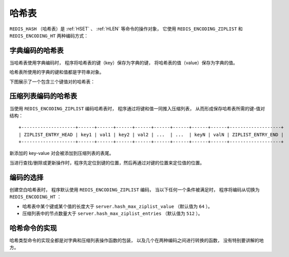 .. _hash_chapter:

哈希表
=================

``REDIS_HASH`` （哈希表）是 :ref:`HSET` 、 :ref:`HLEN` 等命令的操作对象，
它使用 ``REDIS_ENCODING_ZIPLIST`` 和 ``REDIS_ENCODING_HT`` 两种编码方式：

.. graphviz:: image/redis_hash.dot


字典编码的哈希表
---------------------

当哈希表使用字典编码时，
程序将哈希表的键（key）保存为字典的键，
将哈希表的值（value）保存为字典的值。

哈希表所使用的字典的键和值都是字符串对象。

下图展示了一个包含三个键值对的哈希表：

.. graphviz:: image/dict_hash.dot


压缩列表编码的哈希表
---------------------------

当使用 ``REDIS_ENCODING_ZIPLIST`` 编码哈希表时，
程序通过将键和值一同推入压缩列表，
从而形成保存哈希表所需的键-值对结构：

::

    +--------------------+------+------+------+------+------+------+------+------+-------------------+
    | ZIPLIST_ENTRY_HEAD | key1 | val1 | key2 | val2 | ...  | ...  | keyN | valN | ZIPLIST_ENTRY_END |
    +--------------------+------+------+------+------+------+------+------+------+-------------------+

新添加的 key-value 对会被添加到压缩列表的表尾。

当进行查找/删除或更新操作时，程序先定位到键的位置，然后再通过对键的位置来定位值的位置。


编码的选择
------------------

创建空白哈希表时，
程序默认使用 ``REDIS_ENCODING_ZIPLIST`` 编码，
当以下任何一个条件被满足时，
程序将编码从切换为 ``REDIS_ENCODING_HT`` ：

- 哈希表中某个键或某个值的长度大于 ``server.hash_max_ziplist_value`` （默认值为 ``64`` ）。

- 压缩列表中的节点数量大于 ``server.hash_max_ziplist_entries`` （默认值为 ``512`` ）。


哈希命令的实现
------------------

哈希类型命令的实现全都是对字典和压缩列表操作函数的包装，
以及几个在两种编码之间进行转换的函数，
没有特别要讲解的地方。
